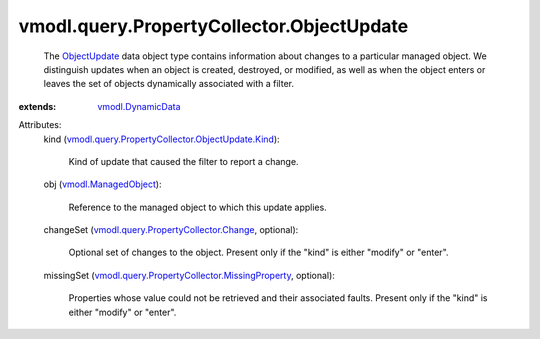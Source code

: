 .. _ObjectUpdate: ../../../vmodl/query/PropertyCollector/ObjectUpdate.rst

.. _vmodl.DynamicData: ../../../vmodl/DynamicData.rst

.. _vmodl.ManagedObject: ../../../vim.ExtensibleManagedObject.rst

.. _vmodl.query.PropertyCollector.Change: ../../../vmodl/query/PropertyCollector/Change.rst

.. _vmodl.query.PropertyCollector.MissingProperty: ../../../vmodl/query/PropertyCollector/MissingProperty.rst

.. _vmodl.query.PropertyCollector.ObjectUpdate.Kind: ../../../vmodl/query/PropertyCollector/ObjectUpdate/Kind.rst


vmodl.query.PropertyCollector.ObjectUpdate
==========================================
  The `ObjectUpdate`_ data object type contains information about changes to a particular managed object. We distinguish updates when an object is created, destroyed, or modified, as well as when the object enters or leaves the set of objects dynamically associated with a filter.
:extends: vmodl.DynamicData_

Attributes:
    kind (`vmodl.query.PropertyCollector.ObjectUpdate.Kind`_):

       Kind of update that caused the filter to report a change.
    obj (`vmodl.ManagedObject`_):

       Reference to the managed object to which this update applies.
    changeSet (`vmodl.query.PropertyCollector.Change`_, optional):

       Optional set of changes to the object. Present only if the "kind" is either "modify" or "enter".
    missingSet (`vmodl.query.PropertyCollector.MissingProperty`_, optional):

       Properties whose value could not be retrieved and their associated faults. Present only if the "kind" is either "modify" or "enter".
